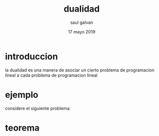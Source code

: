 #+title: dualidad
#+author: saul galvan 
#+date: 17 mayo 2019

* introduccion
la dualidad es una manera de asociar un cierto problema de
programacion lineal a cada problema de programacion lineal
* ejemplo
considere el siguiente problema:
 \begin{equation*}
   \begin{aligned}
   \text{Maximizar} \quad & 2x_{1}+3x_{2}\\
   \text{sujeto a} \quad &
     \begin{aligned}
      4x_{1}+8x_{2} &\leq 12\\
      2x_{1}+x_{2} &\leq 3\\
       3x_{1}+x_{2} &\leq 3\\
       x_{1},x_{2} &\geq  0\\
      y &\geq 0
     \end{aligned}
   \end{aligned}
   \end{equation*}
* teorema

